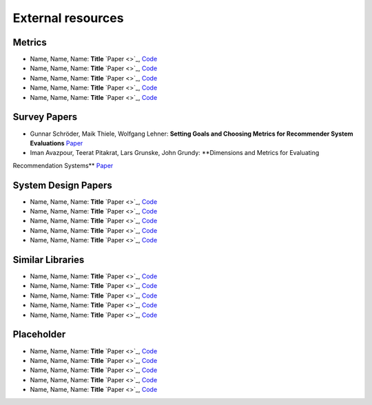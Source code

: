 External resources
==================

Metrics
--------------------

* Name, Name, Name: **Title** `Paper <>`_, `Code <link>`_
* Name, Name, Name: **Title** `Paper <>`_, `Code <link>`_
* Name, Name, Name: **Title** `Paper <>`_, `Code <link>`_
* Name, Name, Name: **Title** `Paper <>`_, `Code <link>`_
* Name, Name, Name: **Title** `Paper <>`_, `Code <link>`_



Survey Papers
--------------------

* Gunnar Schröder, Maik Thiele, Wolfgang Lehner: **Setting Goals and Choosing Metrics for Recommender System Evaluations** `Paper <https://www.researchgate.net/publication/268381252_Setting_Goals_and_Choosing_Metrics_for_Recommender_System_Evaluations>`_
* Iman Avazpour, Teerat Pitakrat, Lars Grunske, John Grundy: **Dimensions and Metrics for Evaluating
Recommendation Systems** `Paper <https://citeseerx.ist.psu.edu/viewdoc/download?doi=10.1.1.736.8956&rep=rep1&type=pdf>`_

System Design Papers
--------------------

* Name, Name, Name: **Title** `Paper <>`_, `Code <link>`_
* Name, Name, Name: **Title** `Paper <>`_, `Code <link>`_
* Name, Name, Name: **Title** `Paper <>`_, `Code <link>`_
* Name, Name, Name: **Title** `Paper <>`_, `Code <link>`_
* Name, Name, Name: **Title** `Paper <>`_, `Code <link>`_


Similar Libraries
--------------------

* Name, Name, Name: **Title** `Paper <>`_, `Code <link>`_
* Name, Name, Name: **Title** `Paper <>`_, `Code <link>`_
* Name, Name, Name: **Title** `Paper <>`_, `Code <link>`_
* Name, Name, Name: **Title** `Paper <>`_, `Code <link>`_
* Name, Name, Name: **Title** `Paper <>`_, `Code <link>`_


Placeholder
--------------------


* Name, Name, Name: **Title** `Paper <>`_, `Code <link>`_
* Name, Name, Name: **Title** `Paper <>`_, `Code <link>`_
* Name, Name, Name: **Title** `Paper <>`_, `Code <link>`_
* Name, Name, Name: **Title** `Paper <>`_, `Code <link>`_
* Name, Name, Name: **Title** `Paper <>`_, `Code <link>`_